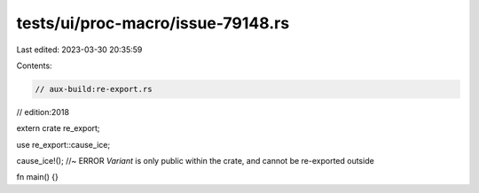tests/ui/proc-macro/issue-79148.rs
==================================

Last edited: 2023-03-30 20:35:59

Contents:

.. code-block:: rs

    // aux-build:re-export.rs
// edition:2018

extern crate re_export;

use re_export::cause_ice;

cause_ice!(); //~ ERROR `Variant` is only public within the crate, and cannot be re-exported outside

fn main() {}


